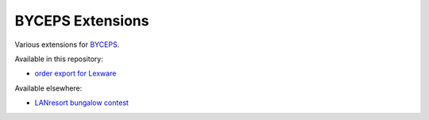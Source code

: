 =================
BYCEPS Extensions
=================

Various extensions for `BYCEPS <https://byceps.nwsnet.de/>`_.


Available in this repository:

- `order export for Lexware <shop-order-export-lexware/>`_

Available elsewhere:

- `LANresort bungalow contest
  <https://github.com/lanresort/bungalowcontest>`_
